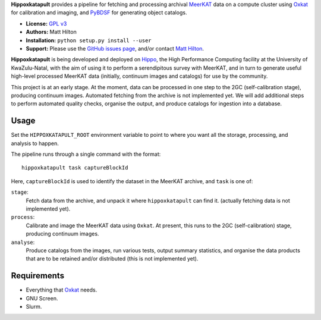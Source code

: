 **Hippoxkatapult** provides a pipeline for fetching and processing archival
`MeerKAT <https://skaafrica.atlassian.net/wiki/spaces/ESDKB/overview?homepageId=41025669>`_
data on a compute cluster using `Oxkat <https://github.com/IanHeywood/oxkat>`_
for calibration and imaging, and `PyBDSF <https://www.astron.nl/citt/pybdsf/>`_
for generating object catalogs.

* **License:** `GPL v3 <LICENSE>`_
* **Authors:** Matt Hilton
* **Installation:** ``python setup.py install --user``
* **Support:** Please use the `GitHub issues page <https://github.com/mattyowl/hippoxkatapult/issues>`_,
  and/or contact `Matt Hilton <mailto:matt.hilton@mykolab.com>`_.

**Hippoxkatapult** is being developed and deployed on `Hippo <https://astro.ukzn.ac.za/~hippo/>`_,
the High Performance Computing facility at the University of KwaZulu-Natal, with
the aim of using it to perform a serendipitous survey with MeerKAT, and in
turn to generate useful high-level processed MeerKAT data (initially,
continuum images and catalogs) for use by the community.

This project is at an early stage. At the moment, data can be processed in one step
to the 2GC (self-calibration stage), producing continuum images. Automated fetching
from the archive is not implemented yet. We will add additional steps to perform
automated quality checks, organise the output, and produce catalogs for ingestion
into a database.


Usage
-----

Set the ``HIPPOXKATAPULT_ROOT`` environment variable to point to where you want
all the storage, processing, and analysis to happen.

The pipeline runs through a single command with the format::

    hippoxkatapult task captureBlockId

Here, ``captureBlockId`` is used to identify the dataset in the MeerKAT archive,
and ``task`` is one of:

``stage``:
    Fetch data from the archive, and unpack it where ``hippoxkatapult`` can find it.
    (actually fetching data is not implemented yet).

``process``:
    Calibrate and image the MeerKAT data using ``Oxkat``. At present, this
    runs to the 2GC (self-calibration) stage, producing continuum images.

``analyse``:
    Produce catalogs from the images, run various tests, output summary
    statistics, and organise the data products that are to be retained and/or
    distributed (this is not implemented yet).


Requirements
------------

* Everything that `Oxkat <https://github.com/IanHeywood/oxkat>`_ needs.
* GNU Screen.
* Slurm.
